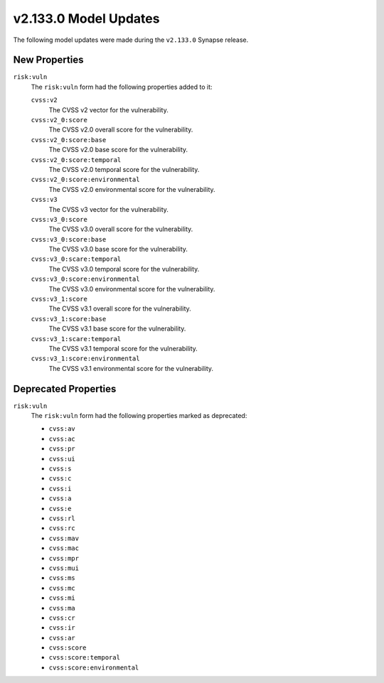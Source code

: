.. _userguide_model_v2_133_0:

######################
v2.133.0 Model Updates
######################

The following model updates were made during the ``v2.133.0`` Synapse release.

**************
New Properties
**************

``risk:vuln``
  The ``risk:vuln`` form had the following properties added to it:

  ``cvss:v2``
      The CVSS v2 vector for the vulnerability.
  ``cvss:v2_0:score``
      The CVSS v2.0 overall score for the vulnerability.
  ``cvss:v2_0:score:base``
      The CVSS v2.0 base score for the vulnerability.
  ``cvss:v2_0:score:temporal``
      The CVSS v2.0 temporal score for the vulnerability.
  ``cvss:v2_0:score:environmental``
      The CVSS v2.0 environmental score for the vulnerability.
  ``cvss:v3``
      The CVSS v3 vector for the vulnerability.
  ``cvss:v3_0:score``
      The CVSS v3.0 overall score for the vulnerability.
  ``cvss:v3_0:score:base``
      The CVSS v3.0 base score for the vulnerability.
  ``cvss:v3_0:scare:temporal``
      The CVSS v3.0 temporal score for the vulnerability.
  ``cvss:v3_0:score:environmental``
      The CVSS v3.0 environmental score for the vulnerability.
  ``cvss:v3_1:score``
      The CVSS v3.1 overall score for the vulnerability.
  ``cvss:v3_1:score:base``
      The CVSS v3.1 base score for the vulnerability.
  ``cvss:v3_1:scare:temporal``
      The CVSS v3.1 temporal score for the vulnerability.
  ``cvss:v3_1:score:environmental``
      The CVSS v3.1 environmental score for the vulnerability.

*********************
Deprecated Properties
*********************

``risk:vuln``
  The ``risk:vuln`` form had the following properties marked as deprecated:

  * ``cvss:av``
  * ``cvss:ac``
  * ``cvss:pr``
  * ``cvss:ui``
  * ``cvss:s``
  * ``cvss:c``
  * ``cvss:i``
  * ``cvss:a``
  * ``cvss:e``
  * ``cvss:rl``
  * ``cvss:rc``
  * ``cvss:mav``
  * ``cvss:mac``
  * ``cvss:mpr``
  * ``cvss:mui``
  * ``cvss:ms``
  * ``cvss:mc``
  * ``cvss:mi``
  * ``cvss:ma``
  * ``cvss:cr``
  * ``cvss:ir``
  * ``cvss:ar``
  * ``cvss:score``
  * ``cvss:score:temporal``
  * ``cvss:score:environmental``
